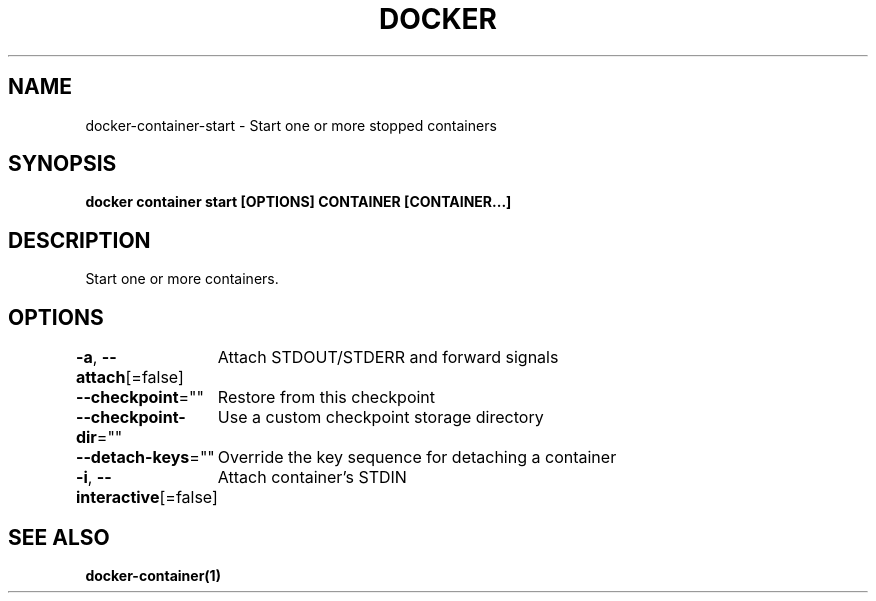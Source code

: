 .nh
.TH "DOCKER" "1" "Jun 2025" "Docker Community" "Docker User Manuals"

.SH NAME
docker-container-start - Start one or more stopped containers


.SH SYNOPSIS
\fBdocker container start [OPTIONS] CONTAINER [CONTAINER...]\fP


.SH DESCRIPTION
Start one or more containers.


.SH OPTIONS
\fB-a\fP, \fB--attach\fP[=false]
	Attach STDOUT/STDERR and forward signals

.PP
\fB--checkpoint\fP=""
	Restore from this checkpoint

.PP
\fB--checkpoint-dir\fP=""
	Use a custom checkpoint storage directory

.PP
\fB--detach-keys\fP=""
	Override the key sequence for detaching a container

.PP
\fB-i\fP, \fB--interactive\fP[=false]
	Attach container's STDIN


.SH SEE ALSO
\fBdocker-container(1)\fP
